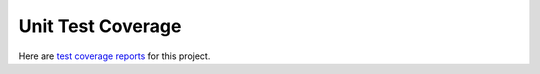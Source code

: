 .. _coverage:

Unit Test Coverage
==================

Here are `test coverage reports <_static/index.html>`_ for this project.

.. EOF
